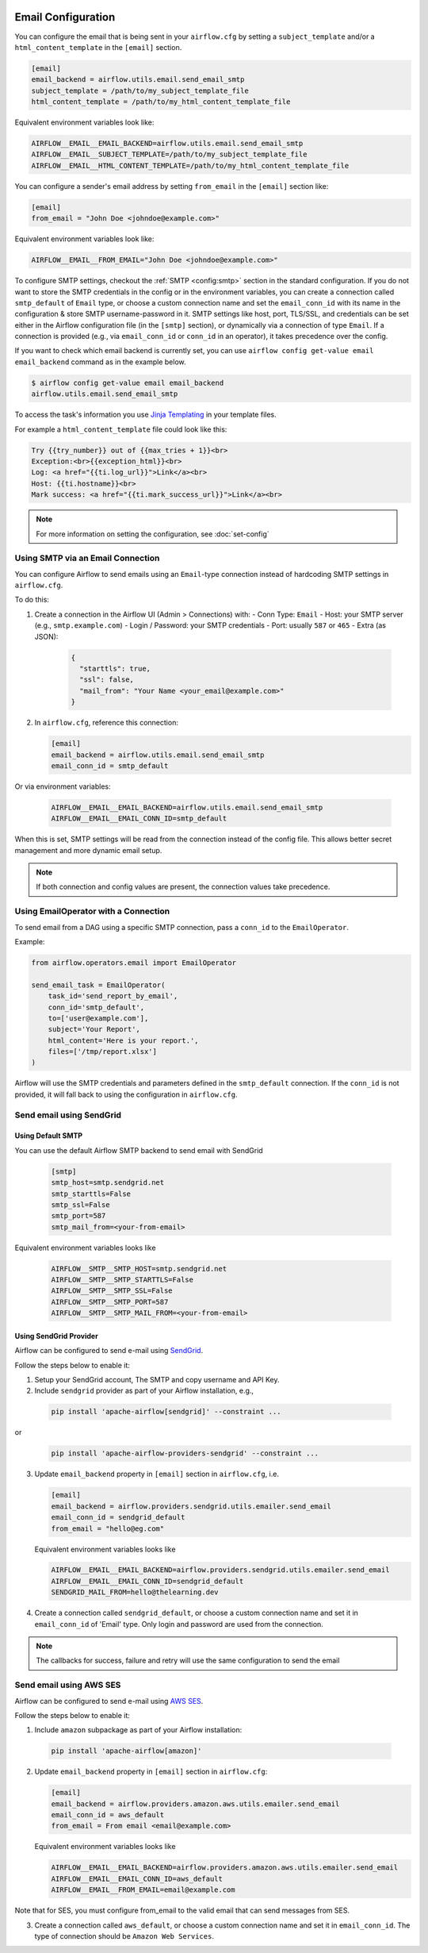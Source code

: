  .. Licensed to the Apache Software Foundation (ASF) under one
    or more contributor license agreements.  See the NOTICE file
    distributed with this work for additional information
    regarding copyright ownership.  The ASF licenses this file
    to you under the Apache License, Version 2.0 (the
    "License"); you may not use this file except in compliance
    with the License.  You may obtain a copy of the License at

 ..   http://www.apache.org/licenses/LICENSE-2.0

 .. Unless required by applicable law or agreed to in writing,
    software distributed under the License is distributed on an
    "AS IS" BASIS, WITHOUT WARRANTIES OR CONDITIONS OF ANY
    KIND, either express or implied.  See the License for the
    specific language governing permissions and limitations
    under the License.

Email Configuration
===================

You can configure the email that is being sent in your ``airflow.cfg``
by setting a ``subject_template`` and/or a ``html_content_template``
in the ``[email]`` section.

.. code-block:: ini

  [email]
  email_backend = airflow.utils.email.send_email_smtp
  subject_template = /path/to/my_subject_template_file
  html_content_template = /path/to/my_html_content_template_file

Equivalent environment variables look like:

.. code-block:: sh

  AIRFLOW__EMAIL__EMAIL_BACKEND=airflow.utils.email.send_email_smtp
  AIRFLOW__EMAIL__SUBJECT_TEMPLATE=/path/to/my_subject_template_file
  AIRFLOW__EMAIL__HTML_CONTENT_TEMPLATE=/path/to/my_html_content_template_file

You can configure a sender's email address by setting ``from_email`` in the ``[email]`` section like:

.. code-block:: ini

  [email]
  from_email = "John Doe <johndoe@example.com>"

Equivalent environment variables look like:

.. code-block:: sh

  AIRFLOW__EMAIL__FROM_EMAIL="John Doe <johndoe@example.com>"


To configure SMTP settings, checkout the :ref:`SMTP <config:smtp>` section in the standard configuration.
If you do not want to store the SMTP credentials in the config or in the environment variables, you can create a
connection called ``smtp_default`` of ``Email`` type, or choose a custom connection name and set the ``email_conn_id`` with its name in
the configuration & store SMTP username-password in it. SMTP settings like host, port, TLS/SSL, and credentials can be
set either in the Airflow configuration file (in the ``[smtp]`` section), or dynamically via a connection of
type ``Email``. If a connection is provided (e.g., via ``email_conn_id`` or ``conn_id`` in an operator), it takes
precedence over the config.

If you want to check which email backend is currently set, you can use ``airflow config get-value email email_backend`` command as in
the example below.

.. code-block:: bash

    $ airflow config get-value email email_backend
    airflow.utils.email.send_email_smtp

To access the task's information you use `Jinja Templating <http://jinja.pocoo.org/docs/dev/>`_  in your template files.

For example a ``html_content_template`` file could look like this:

.. code-block::

  Try {{try_number}} out of {{max_tries + 1}}<br>
  Exception:<br>{{exception_html}}<br>
  Log: <a href="{{ti.log_url}}">Link</a><br>
  Host: {{ti.hostname}}<br>
  Mark success: <a href="{{ti.mark_success_url}}">Link</a><br>

.. note::
    For more information on setting the configuration, see :doc:`set-config`

.. _email-configuration-sendgrid:


Using SMTP via an Email Connection
----------------------------------

You can configure Airflow to send emails using an ``Email``-type connection instead of hardcoding SMTP settings in ``airflow.cfg``.

To do this:

1. Create a connection in the Airflow UI (Admin > Connections) with:
   - Conn Type: ``Email``
   - Host: your SMTP server (e.g., ``smtp.example.com``)
   - Login / Password: your SMTP credentials
   - Port: usually ``587`` or ``465``
   - Extra (as JSON):

     .. code-block:: json

        {
          "starttls": true,
          "ssl": false,
          "mail_from": "Your Name <your_email@example.com>"
        }

2. In ``airflow.cfg``, reference this connection:

   .. code-block:: ini

      [email]
      email_backend = airflow.utils.email.send_email_smtp
      email_conn_id = smtp_default

Or via environment variables:

   .. code-block:: bash

      AIRFLOW__EMAIL__EMAIL_BACKEND=airflow.utils.email.send_email_smtp
      AIRFLOW__EMAIL__EMAIL_CONN_ID=smtp_default

When this is set, SMTP settings will be read from the connection instead of the config file. This allows better secret management and more dynamic email setup.

.. note::

   If both connection and config values are present, the connection values take precedence.


Using EmailOperator with a Connection
-------------------------------------

To send email from a DAG using a specific SMTP connection, pass a ``conn_id`` to the ``EmailOperator``.

Example:

.. code-block:: python

    from airflow.operators.email import EmailOperator

    send_email_task = EmailOperator(
        task_id='send_report_by_email',
        conn_id='smtp_default',
        to=['user@example.com'],
        subject='Your Report',
        html_content='Here is your report.',
        files=['/tmp/report.xlsx']
    )

Airflow will use the SMTP credentials and parameters defined in the ``smtp_default`` connection. If the ``conn_id`` is not provided, it will fall back to using the configuration in ``airflow.cfg``.


Send email using SendGrid
-------------------------

Using Default SMTP
^^^^^^^^^^^^^^^^^^

You can use the default Airflow SMTP backend to send email with SendGrid

  .. code-block:: ini

     [smtp]
     smtp_host=smtp.sendgrid.net
     smtp_starttls=False
     smtp_ssl=False
     smtp_port=587
     smtp_mail_from=<your-from-email>

Equivalent environment variables looks like

  .. code-block::

     AIRFLOW__SMTP__SMTP_HOST=smtp.sendgrid.net
     AIRFLOW__SMTP__SMTP_STARTTLS=False
     AIRFLOW__SMTP__SMTP_SSL=False
     AIRFLOW__SMTP__SMTP_PORT=587
     AIRFLOW__SMTP__SMTP_MAIL_FROM=<your-from-email>


Using SendGrid Provider
^^^^^^^^^^^^^^^^^^^^^^^

Airflow can be configured to send e-mail using `SendGrid <https://sendgrid.com/>`__.

Follow the steps below to enable it:

1. Setup your SendGrid account, The SMTP and copy username and API Key.

2. Include ``sendgrid`` provider as part of your Airflow installation, e.g.,

  .. code-block:: bash

     pip install 'apache-airflow[sendgrid]' --constraint ...

or
  .. code-block:: bash

     pip install 'apache-airflow-providers-sendgrid' --constraint ...


3. Update ``email_backend`` property in ``[email]`` section in ``airflow.cfg``, i.e.

   .. code-block:: ini

      [email]
      email_backend = airflow.providers.sendgrid.utils.emailer.send_email
      email_conn_id = sendgrid_default
      from_email = "hello@eg.com"

   Equivalent environment variables looks like

   .. code-block::

      AIRFLOW__EMAIL__EMAIL_BACKEND=airflow.providers.sendgrid.utils.emailer.send_email
      AIRFLOW__EMAIL__EMAIL_CONN_ID=sendgrid_default
      SENDGRID_MAIL_FROM=hello@thelearning.dev

4. Create a connection called ``sendgrid_default``, or choose a custom connection
   name and set it in ``email_conn_id`` of  'Email' type. Only login and password
   are used from the connection.


.. image:: ../img/ui-dark/email_connection.png
    :align: center
    :alt: create email connection

.. note:: The callbacks for success, failure and retry will use the same configuration to send the email


.. _email-configuration-ses:

Send email using AWS SES
------------------------

Airflow can be configured to send e-mail using `AWS SES <https://aws.amazon.com/ses/>`__.

Follow the steps below to enable it:

1. Include ``amazon`` subpackage as part of your Airflow installation:

  .. code-block:: ini

     pip install 'apache-airflow[amazon]'

2. Update ``email_backend`` property in ``[email]`` section in ``airflow.cfg``:

   .. code-block:: ini

      [email]
      email_backend = airflow.providers.amazon.aws.utils.emailer.send_email
      email_conn_id = aws_default
      from_email = From email <email@example.com>

   Equivalent environment variables looks like

   .. code-block::

      AIRFLOW__EMAIL__EMAIL_BACKEND=airflow.providers.amazon.aws.utils.emailer.send_email
      AIRFLOW__EMAIL__EMAIL_CONN_ID=aws_default
      AIRFLOW__EMAIL__FROM_EMAIL=email@example.com

Note that for SES, you must configure from_email to the valid email that can send messages from SES.

3. Create a connection called ``aws_default``, or choose a custom connection
   name and set it in ``email_conn_id``. The type of connection should be ``Amazon Web Services``.
